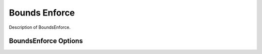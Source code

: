 
**************
Bounds Enforce
**************

Description of BoundsEnforce.

BoundsEnforce Options
----------------------

.. embed-options::
    openmdao.solvers.linesearch.backtracking
    BoundsEnforceLS
    options